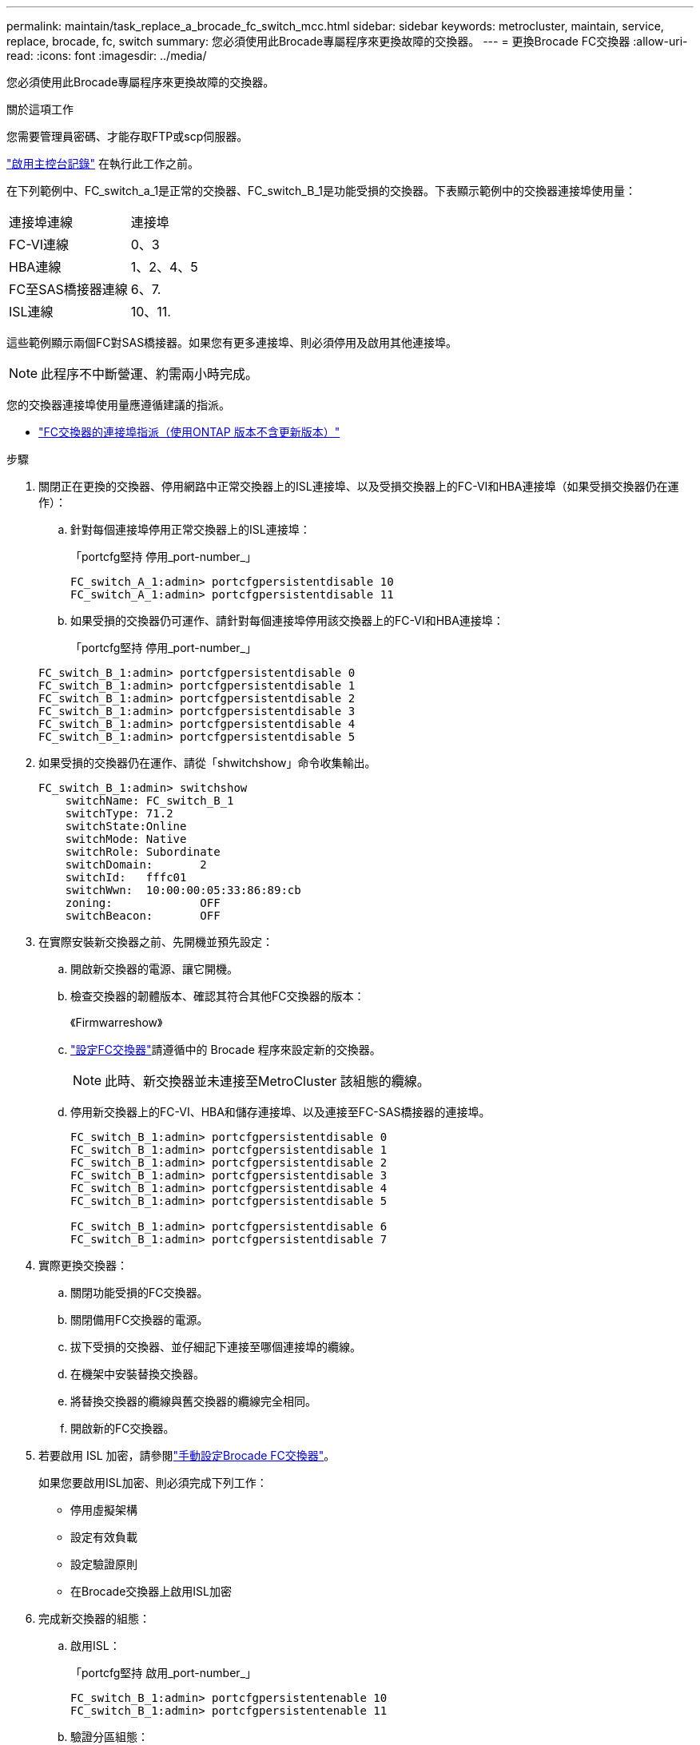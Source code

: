 ---
permalink: maintain/task_replace_a_brocade_fc_switch_mcc.html 
sidebar: sidebar 
keywords: metrocluster, maintain, service, replace, brocade, fc, switch 
summary: 您必須使用此Brocade專屬程序來更換故障的交換器。 
---
= 更換Brocade FC交換器
:allow-uri-read: 
:icons: font
:imagesdir: ../media/


[role="lead"]
您必須使用此Brocade專屬程序來更換故障的交換器。

.關於這項工作
您需要管理員密碼、才能存取FTP或scp伺服器。

link:enable-console-logging-before-maintenance.html["啟用主控台記錄"] 在執行此工作之前。

在下列範例中、FC_switch_a_1是正常的交換器、FC_switch_B_1是功能受損的交換器。下表顯示範例中的交換器連接埠使用量：

|===


| 連接埠連線 | 連接埠 


 a| 
FC-VI連線
 a| 
0、3



 a| 
HBA連線
 a| 
1、2、4、5



 a| 
FC至SAS橋接器連線
 a| 
6、7.



 a| 
ISL連線
 a| 
10、11.

|===
這些範例顯示兩個FC對SAS橋接器。如果您有更多連接埠、則必須停用及啟用其他連接埠。


NOTE: 此程序不中斷營運、約需兩小時完成。

您的交換器連接埠使用量應遵循建議的指派。

* link:concept_port_assignments_for_fc_switches_when_using_ontap_9_1_and_later.html["FC交換器的連接埠指派（使用ONTAP 版本不含更新版本）"]


.步驟
. 關閉正在更換的交換器、停用網路中正常交換器上的ISL連接埠、以及受損交換器上的FC-VI和HBA連接埠（如果受損交換器仍在運作）：
+
.. 針對每個連接埠停用正常交換器上的ISL連接埠：
+
「portcfg堅持 停用_port-number_」

+
[listing]
----
FC_switch_A_1:admin> portcfgpersistentdisable 10
FC_switch_A_1:admin> portcfgpersistentdisable 11
----
.. 如果受損的交換器仍可運作、請針對每個連接埠停用該交換器上的FC-VI和HBA連接埠：
+
「portcfg堅持 停用_port-number_」

+
[listing]
----
FC_switch_B_1:admin> portcfgpersistentdisable 0
FC_switch_B_1:admin> portcfgpersistentdisable 1
FC_switch_B_1:admin> portcfgpersistentdisable 2
FC_switch_B_1:admin> portcfgpersistentdisable 3
FC_switch_B_1:admin> portcfgpersistentdisable 4
FC_switch_B_1:admin> portcfgpersistentdisable 5
----


. 如果受損的交換器仍在運作、請從「shwitchshow」命令收集輸出。
+
[listing]
----
FC_switch_B_1:admin> switchshow
    switchName: FC_switch_B_1
    switchType: 71.2
    switchState:Online
    switchMode: Native
    switchRole: Subordinate
    switchDomain:       2
    switchId:   fffc01
    switchWwn:  10:00:00:05:33:86:89:cb
    zoning:             OFF
    switchBeacon:       OFF
----
. 在實際安裝新交換器之前、先開機並預先設定：
+
.. 開啟新交換器的電源、讓它開機。
.. 檢查交換器的韌體版本、確認其符合其他FC交換器的版本：
+
《Firmwarreshow》

.. link:../install-fc/concept-configure-fc-switches.html["設定FC交換器"]請遵循中的 Brocade 程序來設定新的交換器。
+

NOTE: 此時、新交換器並未連接至MetroCluster 該組態的纜線。

.. 停用新交換器上的FC-VI、HBA和儲存連接埠、以及連接至FC-SAS橋接器的連接埠。
+
[listing]
----
FC_switch_B_1:admin> portcfgpersistentdisable 0
FC_switch_B_1:admin> portcfgpersistentdisable 1
FC_switch_B_1:admin> portcfgpersistentdisable 2
FC_switch_B_1:admin> portcfgpersistentdisable 3
FC_switch_B_1:admin> portcfgpersistentdisable 4
FC_switch_B_1:admin> portcfgpersistentdisable 5

FC_switch_B_1:admin> portcfgpersistentdisable 6
FC_switch_B_1:admin> portcfgpersistentdisable 7
----


. 實際更換交換器：
+
.. 關閉功能受損的FC交換器。
.. 關閉備用FC交換器的電源。
.. 拔下受損的交換器、並仔細記下連接至哪個連接埠的纜線。
.. 在機架中安裝替換交換器。
.. 將替換交換器的纜線與舊交換器的纜線完全相同。
.. 開啟新的FC交換器。


. 若要啟用 ISL 加密，請參閱link:../install-fc/task_fcsw_brocade_configure_the_brocade_fc_switches_supertask.html#setting-isl-encryption-on-brocade-6510-or-g620-switches["手動設定Brocade FC交換器"]。
+
如果您要啟用ISL加密、則必須完成下列工作：

+
** 停用虛擬架構
** 設定有效負載
** 設定驗證原則
** 在Brocade交換器上啟用ISL加密


. 完成新交換器的組態：
+
.. 啟用ISL：
+
「portcfg堅持 啟用_port-number_」

+
[listing]
----
FC_switch_B_1:admin> portcfgpersistentenable 10
FC_switch_B_1:admin> portcfgpersistentenable 11
----
.. 驗證分區組態：
+
`cfg show`

.. 在替換交換器上（範例中為FC_SWIT_B_1）、確認ISL處於線上狀態：
+
「秀秀」

+
[listing]
----
FC_switch_B_1:admin> switchshow
switchName: FC_switch_B_1
switchType: 71.2
switchState:Online
switchMode: Native
switchRole: Principal
switchDomain:       4
switchId:   fffc03
switchWwn:  10:00:00:05:33:8c:2e:9a
zoning:             OFF
switchBeacon:       OFF

Index Port Address Media Speed State  Proto
==============================================
...
10   10    030A00 id   16G     Online  FC E-Port 10:00:00:05:33:86:89:cb "FC_switch_A_1"
11   11    030B00 id   16G     Online  FC E-Port 10:00:00:05:33:86:89:cb "FC_switch_A_1" (downstream)
...
----
.. 啟用連接FC橋接器的儲存連接埠。
+
[listing]
----
FC_switch_B_1:admin> portcfgpersistentenable 6
FC_switch_B_1:admin> portcfgpersistentenable 7
----
.. 啟用儲存設備、HBA和FC-VI連接埠。
+
以下範例顯示用於啟用連接HBA介面卡之連接埠的命令：

+
[listing]
----
FC_switch_B_1:admin> portcfgpersistentenable 1
FC_switch_B_1:admin> portcfgpersistentenable 2
FC_switch_B_1:admin> portcfgpersistentenable 4
FC_switch_B_1:admin> portcfgpersistentenable 5
----
+
以下範例顯示用於啟用連接FC-VI介面卡之連接埠的命令：

+
[listing]
----
FC_switch_B_1:admin> portcfgpersistentenable 0
FC_switch_B_1:admin> portcfgpersistentenable 3
----


. 驗證連接埠是否在線上：
+
「秀秀」

. 驗證MetroCluster 下列項目中的功能：ONTAP
+
.. 檢查系統是否具有多路徑：
+
「節點執行節點_norme-name_ sysconfig -A」

.. 檢查兩個叢集上的任何健全狀況警示：
+
「系統健全狀況警示顯示」

.. 確認MetroCluster 執行功能組態、並確認操作模式正常：
+
《不看》MetroCluster

.. 執行功能檢查：MetroCluster
+
《不一樣的跑程》MetroCluster

.. 顯示MetroCluster 檢查結果：
+
《不一樣的表演》MetroCluster

.. 檢查交換器上是否有任何健全狀況警示（如果有）：
+
「torage switchshow」

.. 執行 https://mysupport.netapp.com/site/tools/tool-eula/activeiq-configadvisor["Config Advisor"]。
.. 執行Config Advisor 完功能後、請檢閱工具的輸出結果、並依照輸出中的建議來解決發現的任何問題。



